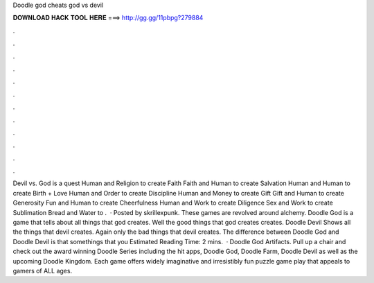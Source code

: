 Doodle god cheats god vs devil

𝐃𝐎𝐖𝐍𝐋𝐎𝐀𝐃 𝐇𝐀𝐂𝐊 𝐓𝐎𝐎𝐋 𝐇𝐄𝐑𝐄 ===> http://gg.gg/11pbpg?279884

.

.

.

.

.

.

.

.

.

.

.

.

Devil vs. God is a quest Human and Religion to create Faith Faith and Human to create Salvation Human and Human to create Birth + Love Human and Order to create Discipline Human and Money to create Gift Gift and Human to create Generosity Fun and Human to create Cheerfulness Human and Work to create Diligence Sex and Work to create Sublimation Bread and Water to .  · Posted by skrillexpunk. These games are revolved around alchemy. Doodle God is a game that tells about all things that god creates. Well the good things that god creates creates. Doodle Devil Shows all the things that devil creates. Again only the bad things that devil creates. The difference between Doodle God and Doodle Devil is that somethings that you Estimated Reading Time: 2 mins.  · Doodle God Artifacts. Pull up a chair and check out the award winning Doodle Series including the hit apps, Doodle God, Doodle Farm, Doodle Devil as well as the upcoming Doodle Kingdom. Each game offers widely imaginative and irresistibly fun puzzle game play that appeals to gamers of ALL ages.